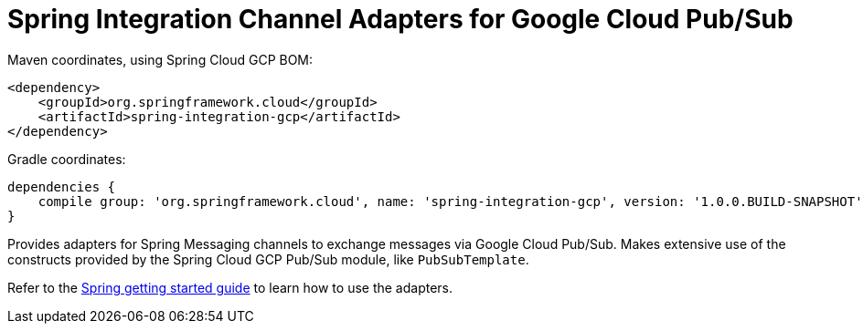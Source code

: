 = Spring Integration Channel Adapters for Google Cloud Pub/Sub

Maven coordinates, using Spring Cloud GCP BOM:

[source,xml]
----
<dependency>
    <groupId>org.springframework.cloud</groupId>
    <artifactId>spring-integration-gcp</artifactId>
</dependency>
----

Gradle coordinates:

[source]
----
dependencies {
    compile group: 'org.springframework.cloud', name: 'spring-integration-gcp', version: '1.0.0.BUILD-SNAPSHOT'
}
----


Provides adapters for Spring Messaging channels to exchange messages via Google Cloud Pub/Sub. Makes
extensive use of the constructs provided by the Spring Cloud GCP Pub/Sub module, like
`PubSubTemplate`.

Refer to the https://spring.io/guides/gs/spring-cloud-gcp/[Spring getting started guide] to learn
how to use the adapters.
